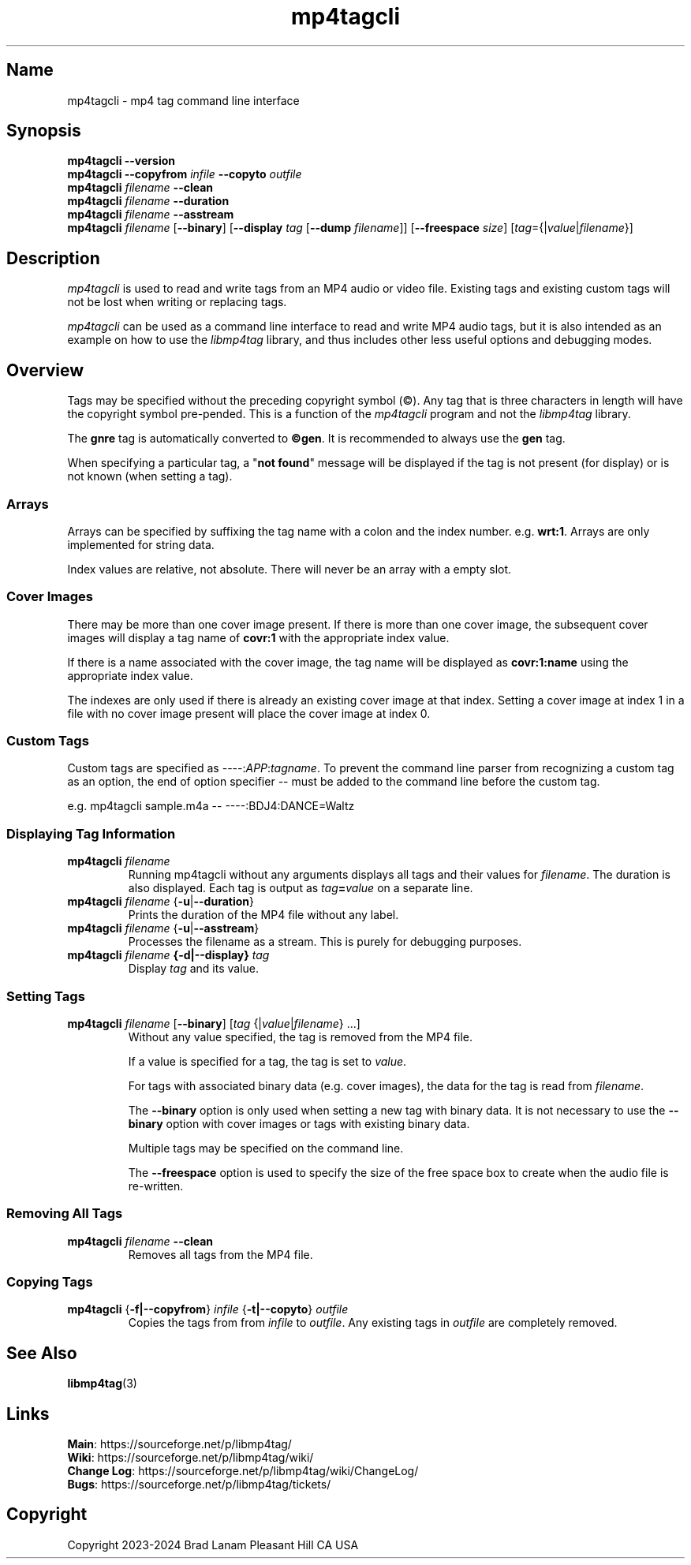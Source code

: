 .\"
.\" mp4tagcli.1
.\"
.\" Copyright 2023-2024 Brad Lanam Pleasant Hill CA USA
.\"
.\" brad.lanam.di_at_gmail.com
.\"
.TH mp4tagcli 1 "28 Nov 2023"
.SH Name
mp4tagcli \- mp4 tag command line interface
.SH Synopsis
.\" mp4tagcli --version
.\" mp4tagcli --copyfrom in-filename --copyto out-filename
.\" mp4tagcli <filename> --clean
.\" mp4tagcli <filename> --duration
.\" mp4tagcli <filename> --asstream
.\" mp4tagcli <filename>
.\" [--binary] [<tag>={|<value>|<filename>}] ...]
.\" [--display <tag> [--dump=<filename>]]
.\" [--freespace <size>]
.\" [<tag>={|<value>|<filename>}] ...]
.B mp4tagcli
\fB\-\-version\fP
.br
.B mp4tagcli
\fB\-\-copyfrom\fP \fIinfile\fP
\fB\-\-copyto\fP \fIoutfile\fP
.br
.B mp4tagcli
\fIfilename\fP
\fB\-\-clean\fP
.br
.B mp4tagcli
\fIfilename\fP
\fB\-\-duration\fP
.br
.B mp4tagcli
\fIfilename\fP
\fB\-\-asstream\fP
.br
.B mp4tagcli
\fIfilename\fP
[\fB\-\-binary\fP]
[\fB\-\-display\fP \fItag\fP [\fB\-\-dump\fP \fIfilename\fP]]
[\fB\-\-freespace\fP \fIsize\fP]
[\fItag\fP={|\fIvalue\fP|\fIfilename\fP}]
.PP
.SH Description
\fImp4tagcli\fP is used to read and write tags from an MP4 audio or
video file.  Existing tags and existing custom tags will not be lost
when writing or replacing tags.
.PP
\fImp4tagcli\fP can be used as a command line interface to read and write MP4
audio tags, but it is also intended as an example on how to use the
\fIlibmp4tag\fP library, and thus includes other less useful options and
debugging modes.
.SH Overview
.PP
Tags may be specified without the preceding copyright symbol (\[co]).
Any tag that is three characters in length will have the
copyright symbol pre-pended.  This is a function of the
\fImp4tagcli\fP program and not the \fIlibmp4tag\fP library.
.PP
The \fBgnre\fP tag is automatically converted to \fB\[co]gen\fP.  It
is recommended to always use the \fBgen\fP tag.
.PP
When specifying a particular tag, a "\fBnot found\fP" message will be
displayed if the tag is not present (for display) or is not known
(when setting a tag).
.SS Arrays
.PP
Arrays can be specified by suffixing the tag name with a colon
and the index number.  e.g. \fBwrt:1\fP.  Arrays are only implemented
for string data.
.PP
Index values are relative, not absolute.  There will never be an array
with a empty slot.
.SS Cover Images
.PP
There may be more than one cover image present.  If there is more than
one cover image, the subsequent cover images will display a tag name
of \fBcovr:1\fP with the appropriate index value.
.PP
If there is a name associated with the cover image, the tag name will
be displayed as \fBcovr:1:name\fP using the appropriate index value.
.PP
The indexes are only used if there is already an existing cover image
at that index.  Setting a cover image at index 1 in a file with no cover
image present will place the cover image at index 0.
.SS Custom Tags
Custom tags are specified as \-\-\-\-:\fIAPP\fP:\fItagname\fP.  To
prevent the command line parser from recognizing a custom tag as an
option, the end of option specifier \-\- must be added to the
command line before the custom tag.
.PP
e.g. mp4tagcli sample.m4a \-\- \-\-\-\-:BDJ4:DANCE=Waltz
.PP
.SS Displaying Tag Information
.TP
\fBmp4tagcli\fP \fIfilename\fP
Running mp4tagcli without any arguments displays all tags and their
values for \fIfilename\fP.  The duration is also displayed.  Each tag is
output as \fItag\fP\fB=\fP\fIvalue\fP on a separate line.
.TP
\fBmp4tagcli\fP \fIfilename\fP {\fB\-u\fP|\fB\-\-duration\fP}
Prints the duration of the MP4 file without any label.
.TP
\fBmp4tagcli\fP \fIfilename\fP {\fB\-u\fP|\fB\-\-asstream\fP}
Processes the filename as a stream. This is purely for debugging
purposes.
.TP
\fBmp4tagcli\fP \fIfilename\fP \fB{\-d|\-\-display}\fP \fItag\fP
Display \fItag\fP and its value.
.SS Setting Tags
.TP
\fBmp4tagcli\fP \fIfilename\fP [\fB\-\-binary\fP] [\fItag\fP {|\fIvalue\fP|\fIfilename\fP} ...]
Without any value specified, the tag is removed from the MP4 file.
.IP
If a value is specified for a tag, the tag is set to \fIvalue\fP.
.IP
For tags with associated binary data (e.g. cover images), the data for
the tag is read from \fIfilename\fP.
.IP
The \fB\-\-binary\fP option is only used when setting a new tag with
binary data.  It is not necessary to use the \fB\-\-binary\fP option
with cover images or tags with existing binary data.
.IP
Multiple tags may be specified on the command line.
.IP
The \fB\-\-freespace\fP option is used to specify the size of the free
space box to create when the audio file is re-written.
.SS Removing All Tags
.TP
\fBmp4tagcli\fP \fIfilename\fP \fB\-\-clean\fP
Removes all tags from the MP4 file.
.PP
.SS Copying Tags
.TP
\fBmp4tagcli\fP {\fB\-f|\-\-copyfrom\fP} \fIinfile\fP {\fB\-t|\-\-copyto\fP} \fIoutfile\fP
Copies the tags from from \fIinfile\fP to \fIoutfile\fP.  Any existing
tags in \fIoutfile\fP are completely removed.
.PP
.SH See Also
\fBlibmp4tag\fP(3)
.SH Links
\fBMain\fP: https://sourceforge.net/p/libmp4tag/
.br
\fBWiki\fP: https://sourceforge.net/p/libmp4tag/wiki/
.br
\fBChange Log\fP: https://sourceforge.net/p/libmp4tag/wiki/ChangeLog/
.br
\fBBugs\fP: https://sourceforge.net/p/libmp4tag/tickets/
.SH Copyright
Copyright 2023-2024 Brad Lanam Pleasant Hill
CA USA
